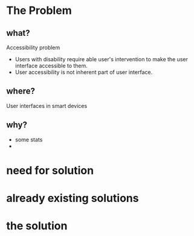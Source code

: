 * The Problem
** what?
Accessibility problem
- Users with disability require able user's intervention to make the user interface
  accessible to them.
- User accessibility is not inherent part of user interface.
** where?
User interfaces in smart devices
** why?
- some stats
- 
* need for solution
* already existing solutions
* the solution
